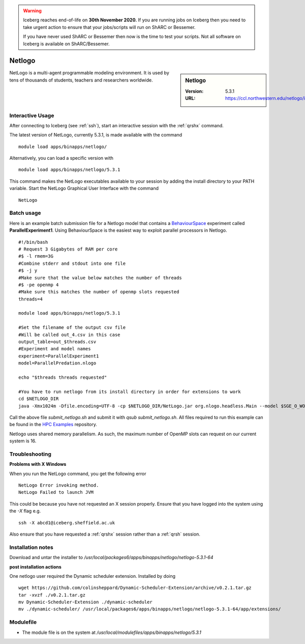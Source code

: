 .. Warning:: 
    Iceberg reaches end-of-life on **30th November 2020.**
    If you are running jobs on Iceberg then you need to take urgent action to ensure that your jobs/scripts will run on ShARC or Bessemer. 
 
    If you have never used ShARC or Bessemer then now is the time to test your scripts.
    Not all software on Iceberg is available on ShARC/Bessemer. 

.. _netlogo:

Netlogo
=======

.. sidebar:: Netlogo

   :Version:  5.3.1
   :URL: https://ccl.northwestern.edu/netlogo/index.shtml

NetLogo is a multi-agent programmable modeling environment. It is used by tens of thousands of students, teachers and researchers worldwide.

Interactive Usage
-----------------
After connecting to Iceberg (see :ref:`ssh`),  start an interactive session with the :ref:`qrshx` command.

The latest version of NetLogo, currently 5.3.1, is made available with the command ::

    module load apps/binapps/netlogo/

Alternatively, you can load a specific version with ::

    module load apps/binapps/netlogo/5.3.1

This command makes the NetLogo executables available to your session by adding the install directory to your PATH variable.
Start the NetLogo Graphical User Interface with the command ::

    NetLogo

Batch usage
-----------
Here is an example batch submission file for a Netlogo model that contains a `BehaviourSpace <https://ccl.northwestern.edu/netlogo/docs/behaviorspace.html>`_ experiment called **ParallelExperiment1**.
Using BehaviourSpace is the easiest way to exploit parallel processors in Netlogo. ::

  #!/bin/bash
  # Request 3 Gigabytes of RAM per core
  #$ -l rmem=3G
  #Combine stderr and stdout into one file
  #$ -j y
  #Make sure that the value below matches the number of threads
  #$ -pe openmp 4
  #Make sure this matches the number of openmp slots requested
  threads=4

  module load apps/binapps/netlogo/5.3.1

  #Set the filename of the output csv file
  #Will be called out_4.csv in this case
  output_table=out_$threads.csv
  #Experiment and model names
  experiment=ParallelExperiment1
  model=ParallelPredation.nlogo

  echo "$threads threads requested"

  #You have to run netlogo from its install directory in order for extensions to work
  cd $NETLOGO_DIR
  java -Xmx1024m -Dfile.encoding=UTF-8 -cp $NETLOGO_DIR/NetLogo.jar org.nlogo.headless.Main --model $SGE_O_WORKDIR/$model --experiment $experiment --table $SGE_O_WORKDIR/$output_table --threads $threads

Call the above file `submit_netlogo.sh` and submit it with `qsub submit_netlogo.sh`. All files required to run this example can be found in the `HPC Examples <https://github.com/mikecroucher/HPC_Examples>`_ repository.

Netlogo uses shared memory parallelism. As such, the maximum number of OpenMP slots can request on our current system is 16.

Troubleshooting
---------------
**Problems with X Windows**

When you run the NetLogo command, you get the following error ::

  NetLogo Error invoking method.
  NetLogo Failed to launch JVM

This could be because you have not requested an X session properly. Ensure that you have logged into the system using the `-X` flag e.g. ::

  ssh -X abcd1@iceberg.sheffield.ac.uk

Also ensure that you have requested a :ref:`qrshx` session rather than a :ref:`qrsh` session.


Installation notes
------------------
Download and untar the installer to `/usr/local/packages6/apps/binapps/netlogo/netlogo-5.3.1-64`

**post installation actions**

One netlogo user required the Dynamic scheduler extension. Installed by doing ::

  wget https://github.com/colinsheppard/Dynamic-Scheduler-Extension/archive/v0.2.1.tar.gz
  tar -xvzf ./v0.2.1.tar.gz
  mv Dynamic-Scheduler-Extension ./dynamic-scheduler
  mv ./dynamic-scheduler/ /usr/local/packages6/apps/binapps/netlogo/netlogo-5.3.1-64/app/extensions/


Modulefile
----------
* The module file is on the system at `/usr/local/modulefiles/apps/binapps/netlogo/5.3.1`
